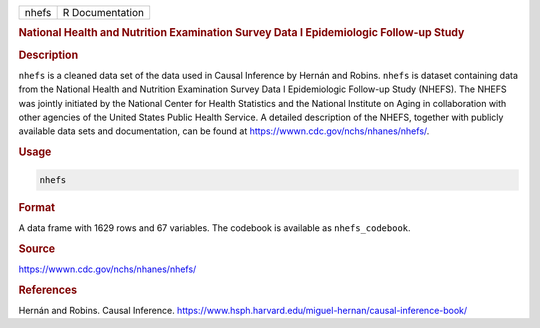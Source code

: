 .. container::

   ===== ===============
   nhefs R Documentation
   ===== ===============

   .. rubric:: National Health and Nutrition Examination Survey Data I
      Epidemiologic Follow-up Study
      :name: nhefs

   .. rubric:: Description
      :name: description

   ``nhefs`` is a cleaned data set of the data used in Causal Inference
   by Hernán and Robins. ``nhefs`` is dataset containing data from the
   National Health and Nutrition Examination Survey Data I Epidemiologic
   Follow-up Study (NHEFS). The NHEFS was jointly initiated by the
   National Center for Health Statistics and the National Institute on
   Aging in collaboration with other agencies of the United States
   Public Health Service. A detailed description of the NHEFS, together
   with publicly available data sets and documentation, can be found at
   https://wwwn.cdc.gov/nchs/nhanes/nhefs/.

   .. rubric:: Usage
      :name: usage

   .. code:: R

      nhefs

   .. rubric:: Format
      :name: format

   A data frame with 1629 rows and 67 variables. The codebook is
   available as ``nhefs_codebook``.

   .. rubric:: Source
      :name: source

   https://wwwn.cdc.gov/nchs/nhanes/nhefs/

   .. rubric:: References
      :name: references

   Hernán and Robins. Causal Inference.
   https://www.hsph.harvard.edu/miguel-hernan/causal-inference-book/
